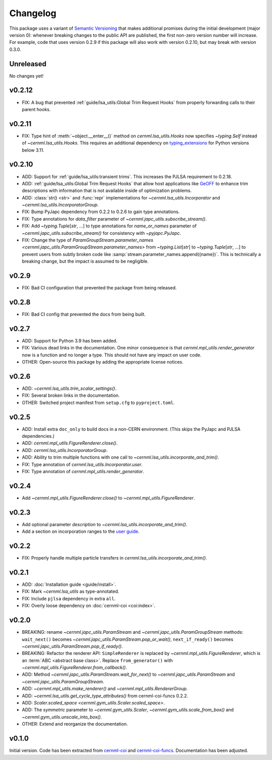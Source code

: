 ..
    SPDX-FileCopyrightText: 2020-2023 CERN
    SPDX-FileCopyrightText: 2023 GSI Helmholtzzentrum für Schwerionenforschung
    SPDX-FileNotice: All rights not expressly granted are reserved.

    SPDX-License-Identifier: GPL-3.0-or-later OR EUPL-1.2+

Changelog
=========

This package uses a variant of `Semantic Versioning <https://semver.org/>`__
that makes additional promises during the initial development (major version
0): whenever breaking changes to the public API are published, the first
non-zero version number will increase. For example, code that uses version
0.2.9 if this package will also work with version 0.2.10, but may break with
version 0.3.0.

Unreleased
----------

No changes yet!

v0.2.12
-------

- FIX: A bug that prevented :ref:`guide/lsa_utils:Global Trim Request Hooks`
  from properly forwarding calls to their parent hooks.

v0.2.11
-------

- FIX: Type hint of :meth:`~object.__enter__()` method on
  `cernml.lsa_utils.Hooks` now specifies `~typing.Self` instead of
  `~cernml.lsa_utils.Hooks`. This requires an additional dependency on
  `typing_extensions <https://github.com/python/typing_extensions/>`_ for
  Python versions below 3.11.

v0.2.10
-------

- ADD: Support for :ref:`guide/lsa_utils:transient trims`. This increases the
  PJLSA requirement to 0.2.18.
- ADD: :ref:`guide/lsa_utils:Global Trim Request Hooks` that allow host
  applications like `GeOFF <https://gitlab.cern.ch/geoff/geoff-app>`_ to
  enhance trim descriptions with information that is not available inside of
  optimization problems.
- ADD: :class:`str() <str>` and :func:`repr` implementations for
  `~cernml.lsa_utils.Incorporator` and `~cernml.lsa_utils.IncorporatorGroup`.
- FIX: Bump PyJapc dependency from 0.2.2 to 0.2.6 to gain type annotations.
- FIX: Type annotations for *data_filter* parameter of
  `~cernml.japc_utils.subscribe_stream()`.
- FIX: Add `~typing.Tuple`\ [`str`, …] to type annotations for
  *name_or_names* parameter of `~cernml.japc_utils.subscribe_stream()` for
  consistency with `~pyjapc.PyJapc`.
- FIX: Change the type of `ParamGroupStream.parameter_names
  <cernml.japc_utils.ParamGroupStream.parameter_names>` from `~typing.List`\
  [`str`] to `~typing.Tuple`\ [`str`, …] to prevent users from subtly broken
  code like :samp:`stream.parameter_names.append({name})`. This is technically
  a breaking change, but the impact is assumed to be negligible.

v0.2.9
------

- FIX: Bad CI configuration that prevented the package from being released.

v0.2.8
------

- FIX: Bad CI config that prevented the docs from being built.

v0.2.7
------

- ADD: Support for Python 3.9 has been added.
- FIX: Various dead links in the documentation. One minor consequence is that
  `cernml.mpl_utils.render_generator` now is a function and no longer a type.
  This should not have any impact on user code.
- OTHER: Open-source this package by adding the appropriate license notices.

v0.2.6
------

- ADD: `~cernml.lsa_utils.trim_scalar_settings()`.
- FIX: Several broken links in the documentation.
- OTHER: Switched project manifest from ``setup.cfg`` to ``pyproject.toml``.

v0.2.5
------

- ADD: Install extra ``doc_only`` to build docs in a non-CERN environment. (This skips the PyJapc and PJLSA dependencies.)
- ADD: `cernml.mpl_utils.FigureRenderer.close()`.
- ADD: `cernml.lsa_utils.IncorporatorGroup`.
- ADD: Ability to trim multiple functions with one call to `~cernml.lsa_utils.incorporate_and_trim()`.
- FIX: Type annotation of `cernml.lsa_utils.Incorporator.user`.
- FIX: Type annotation of `cernml.mpl_utils.render_generator`.

v0.2.4
------

- Add `~cernml.mpl_utils.FigureRenderer.close()` to `~cernml.mpl_utils.FigureRenderer`.

v0.2.3
------

- Add optional parameter *description* to `~cernml.lsa_utils.incorporate_and_trim()`.
- Add a section on incorporation ranges to the `user guide <guide/lsa_utils.md#incorporation-ranges>`__.

v0.2.2
------

- FIX: Properly handle multiple particle transfers in `cernml.lsa_utils.incorporate_and_trim()`.

v0.2.1
------

- ADD: :doc:`Installation guide <guide/install>`.
- FIX: Mark `~cernml.lsa_utils` as type-annotated.
- FIX: Include ``pjlsa`` dependency in extra ``all``.
- FIX: Overly loose dependency on :doc:`cernml-coi <coi:index>`.

v0.2.0
------

- BREAKING: rename `~cernml.japc_utils.ParamStream` and `~cernml.japc_utils.ParamGroupStream` methods: ``wait_next()`` becomes `~cernml.japc_utils.ParamStream.pop_or_wait()`, ``next_if_ready()`` becomes `~cernml.japc_utils.ParamStream.pop_if_ready()`.
- BREAKING: Refactor the renderer API: ``SimpleRenderer`` is replaced by `~cernml.mpl_utils.FigureRenderer`, which is an :term:`ABC <abstract base class>`. Replace ``from_generator()`` with `~cernml.mpl_utils.FigureRenderer.from_callback()`.
- ADD: Method `~cernml.japc_utils.ParamStream.wait_for_next()` to `~cernml.japc_utils.ParamStream` and `~cernml.japc_utils.ParamGroupStream`.
- ADD: `~cernml.mpl_utils.make_renderer()` and `~cernml.mpl_utils.RendererGroup`.
- ADD: `~cernml.lsa_utils.get_cycle_type_attributes()` from cernml-coi-funcs 0.2.2.
- ADD: `Scaler.scaled_space <cernml.gym_utils.Scaler.scaled_space>`.
- ADD: The *symmetric* parameter to `~cernml.gym_utils.Scaler`, `~cernml.gym_utils.scale_from_box()` and `~cernml.gym_utils.unscale_into_box()`.
- OTHER: Extend and reorganize the documentation.

v0.1.0
------

Initial version. Code has been extracted from cernml-coi_ and
cernml-coi-funcs_. Documentation has been adjusted.

.. _cernml-coi: https://gitlab.cern.ch/geoff/cernml-coi/
.. _cernml-coi-funcs: https://gitlab.cern.ch/geoff/cernml-coi-funcs/
